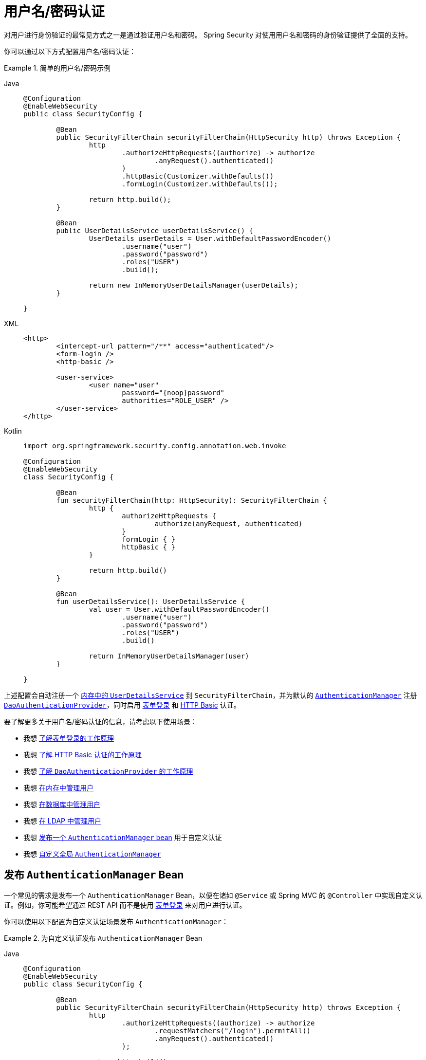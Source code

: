 [[servlet-authentication-unpwd]]
= 用户名/密码认证
:page-section-summary-toc: 1
:figures: images/servlet/authentication/unpwd
:icondir: images/icons

对用户进行身份验证的最常见方式之一是通过验证用户名和密码。  
Spring Security 对使用用户名和密码的身份验证提供了全面的支持。

你可以通过以下方式配置用户名/密码认证：

.简单的用户名/密码示例
[tabs]
=====
Java::
+
[source,java,role="primary"]
----
@Configuration
@EnableWebSecurity
public class SecurityConfig {

	@Bean
	public SecurityFilterChain securityFilterChain(HttpSecurity http) throws Exception {
		http
			.authorizeHttpRequests((authorize) -> authorize
				.anyRequest().authenticated()
			)
			.httpBasic(Customizer.withDefaults())
			.formLogin(Customizer.withDefaults());

		return http.build();
	}

	@Bean
	public UserDetailsService userDetailsService() {
		UserDetails userDetails = User.withDefaultPasswordEncoder()
			.username("user")
			.password("password")
			.roles("USER")
			.build();

		return new InMemoryUserDetailsManager(userDetails);
	}

}
----

XML::
+
[source,xml,role="secondary"]
----
<http>
	<intercept-url pattern="/**" access="authenticated"/>
	<form-login />
	<http-basic />

	<user-service>
		<user name="user"
			password="{noop}password"
			authorities="ROLE_USER" />
	</user-service>
</http>
----

Kotlin::
+
[source,kotlin,role="secondary"]
----
import org.springframework.security.config.annotation.web.invoke

@Configuration
@EnableWebSecurity
class SecurityConfig {

	@Bean
	fun securityFilterChain(http: HttpSecurity): SecurityFilterChain {
		http {
			authorizeHttpRequests {
				authorize(anyRequest, authenticated)
			}
			formLogin { }
			httpBasic { }
		}

		return http.build()
	}

	@Bean
	fun userDetailsService(): UserDetailsService {
		val user = User.withDefaultPasswordEncoder()
			.username("user")
			.password("password")
			.roles("USER")
			.build()

		return InMemoryUserDetailsManager(user)
	}

}
----
=====

上述配置会自动注册一个 xref:servlet/authentication/passwords/in-memory.adoc[内存中的 `UserDetailsService`] 到 `SecurityFilterChain`，并为默认的 xref:servlet/authentication/architecture.adoc#servlet-authentication-authenticationmanager[`AuthenticationManager`] 注册 xref:servlet/authentication/passwords/dao-authentication-provider.adoc[`DaoAuthenticationProvider`]，同时启用 xref:servlet/authentication/passwords/form.adoc[表单登录] 和 xref:servlet/authentication/passwords/basic.adoc[HTTP Basic] 认证。

要了解更多关于用户名/密码认证的信息，请考虑以下使用场景：

* 我想 xref:servlet/authentication/passwords/form.adoc[了解表单登录的工作原理]
* 我想 xref:servlet/authentication/passwords/basic.adoc[了解 HTTP Basic 认证的工作原理]
* 我想 xref:servlet/authentication/passwords/dao-authentication-provider.adoc[了解 `DaoAuthenticationProvider` 的工作原理]
* 我想 xref:servlet/authentication/passwords/in-memory.adoc[在内存中管理用户]
* 我想 xref:servlet/authentication/passwords/jdbc.adoc[在数据库中管理用户]
* 我想 xref:servlet/authentication/passwords/ldap.adoc#servlet-authentication-ldap-authentication[在 LDAP 中管理用户]
* 我想 <<publish-authentication-manager-bean,发布一个 `AuthenticationManager` bean>> 用于自定义认证
* 我想 <<customize-global-authentication-manager,自定义全局 `AuthenticationManager`>>

[[publish-authentication-manager-bean]]
== 发布 `AuthenticationManager` Bean

一个常见的需求是发布一个 `AuthenticationManager` Bean，以便在诸如 `@Service` 或 Spring MVC 的 `@Controller` 中实现自定义认证。例如，你可能希望通过 REST API 而不是使用 xref:servlet/authentication/passwords/form.adoc[表单登录] 来对用户进行认证。

你可以使用以下配置为自定义认证场景发布 `AuthenticationManager`：

.为自定义认证发布 `AuthenticationManager` Bean
[tabs]
=====
Java::
+
[source,java,role="primary"]
----
@Configuration
@EnableWebSecurity
public class SecurityConfig {

	@Bean
	public SecurityFilterChain securityFilterChain(HttpSecurity http) throws Exception {
		http
			.authorizeHttpRequests((authorize) -> authorize
				.requestMatchers("/login").permitAll()
				.anyRequest().authenticated()
			);

		return http.build();
	}

	@Bean
	public AuthenticationManager authenticationManager(
			UserDetailsService userDetailsService,
			PasswordEncoder passwordEncoder) {
		DaoAuthenticationProvider authenticationProvider = new DaoAuthenticationProvider();
		authenticationProvider.setUserDetailsService(userDetailsService);
		authenticationProvider.setPasswordEncoder(passwordEncoder);

		return new ProviderManager(authenticationProvider);
	}

	@Bean
	public UserDetailsService userDetailsService() {
		UserDetails userDetails = User.withDefaultPasswordEncoder()
			.username("user")
			.password("password")
			.roles("USER")
			.build();

		return new InMemoryUserDetailsManager(userDetails);
	}

	@Bean
	public PasswordEncoder passwordEncoder() {
		return PasswordEncoderFactories.createDelegatingPasswordEncoder();
	}

}
----

XML::
+
[source,xml,role="secondary"]
----
<http>
	<intercept-url pattern="/login" access="permitAll"/>
	<intercept-url pattern="/**" access="authenticated"/>

	<bean id="authenticationManager"
			class="org.springframework.security.authentication.ProviderManager">
		<constructor-arg>
			<bean class="org.springframework.security.authentication.dao.DaoAuthenticationProvider">
				<property name="userDetailsService" ref="userDetailsService" />
				<property name="passwordEncoder" ref="passwordEncoder" />
			</bean>
		</constructor-arg>
	</bean>

	<user-service id="userDetailsService">
		<user name="user"
			password="{noop}password"
			authorities="ROLE_USER" />
	</user-service>

	<bean id="passwordEncoder"
			class="org.springframework.security.crypto.factory.PasswordEncoderFactories" factory-method="createDelegatingPasswordEncoder"/>
</http>
----

Kotlin::
+
[source,kotlin,role="secondary"]
----
import org.springframework.security.config.annotation.web.invoke

@Configuration
@EnableWebSecurity
class SecurityConfig {

	@Bean
	fun securityFilterChain(http: HttpSecurity): SecurityFilterChain {
		http {
			authorizeHttpRequests {
				authorize("/login", permitAll)
				authorize(anyRequest, authenticated)
			}
		}

		return http.build()
	}

	@Bean
	fun authenticationManager(
			userDetailsService: UserDetailsService,
			passwordEncoder: PasswordEncoder): AuthenticationManager {
		val authenticationProvider = DaoAuthenticationProvider()
		authenticationProvider.setUserDetailsService(userDetailsService)
		authenticationProvider.setPasswordEncoder(passwordEncoder)

		return ProviderManager(authenticationProvider)
	}

	@Bean
	fun userDetailsService(): UserDetailsService {
		val user = User.withDefaultPasswordEncoder()
			.username("user")
			.password("password")
			.roles("USER")
			.build()

		return InMemoryUserDetailsManager(user)
	}

	@Bean
	fun passwordEncoder(): PasswordEncoder {
		return PasswordEncoderFactories.createDelegatingPasswordEncoder()
	}

}
----
=====

有了上述配置后，你可以创建一个使用 `AuthenticationManager` 的 `@RestController`，如下所示：

.创建用于认证的 `@RestController`
[tabs]
=====
Java::
+
[source,java,role="primary"]
----
@RestController
public class LoginController {

	private final AuthenticationManager authenticationManager;

	public LoginController(AuthenticationManager authenticationManager) {
		this.authenticationManager = authenticationManager;
	}

	@PostMapping("/login")
	public ResponseEntity<Void> login(@RequestBody LoginRequest loginRequest) {
		Authentication authenticationRequest =
			UsernamePasswordAuthenticationToken.unauthenticated(loginRequest.username(), loginRequest.password());
		Authentication authenticationResponse =
			this.authenticationManager.authenticate(authenticationRequest);
		// ...
	}

	public record LoginRequest(String username, String password) {
	}

}
----

Kotlin::
+
[source,kotlin,role="secondary"]
----
@RestController
class LoginController(val authenticationManager: AuthenticationManager) {

	@PostMapping("/login")
	fun login(@RequestBody loginRequest: LoginRequest): ResponseEntity<Void> {
		val authenticationRequest =
			UsernamePasswordAuthenticationToken.unauthenticated(
				loginRequest.username, loginRequest.password)
		val authenticationResponse =
			authenticationManager.authenticate(authenticationRequest)
		// ...
	}

	data class LoginRequest(val username: String, val password: String)

}
----
=====

[NOTE]
====
在此示例中，如果需要，你需要负责将已认证的用户保存到 `SecurityContextRepository` 中。
例如，如果使用 `HttpSession` 在请求之间持久化 `SecurityContext`，你可以使用 xref:servlet/authentication/persistence.adoc#httpsecuritycontextrepository[`HttpSessionSecurityContextRepository`]。
====
 
[[customize-global-authentication-manager]]
== 自定义 `AuthenticationManager`

通常情况下，Spring Security 内部会构建一个由 `DaoAuthenticationProvider` 组成的 `AuthenticationManager`，用于处理用户名/密码认证。但在某些情况下，仍可能希望自定义 Spring Security 使用的 `AuthenticationManager` 实例。例如，你可能需要为缓存的用户简单地禁用 xref:servlet/authentication/architecture.adoc#servlet-authentication-providermanager-erasing-credentials[凭证擦除] 功能。

为此，你可以利用这样一个事实：用于构建 Spring Security 全局 `AuthenticationManager` 的 `AuthenticationManagerBuilder` 会被作为 Bean 发布。你可以按如下方式配置该构建器：

.配置全局 `AuthenticationManagerBuilder`
[tabs]
=====
Java::
+
[source,java,role="primary"]
----
@Configuration
@EnableWebSecurity
public class SecurityConfig {

	@Bean
	public SecurityFilterChain securityFilterChain(HttpSecurity http) throws Exception {
		// ...
		return http.build();
	}

	@Bean
	public UserDetailsService userDetailsService() {
		// 返回一个缓存用户的 UserDetailsService
		// ...
	}

	@Autowired
	public void configure(AuthenticationManagerBuilder builder) {
		builder.eraseCredentials(false);
	}

}
----

Kotlin::
+
[source,kotlin,role="secondary"]
----
import org.springframework.security.config.annotation.web.invoke

@Configuration
@EnableWebSecurity
class SecurityConfig {

	@Bean
	fun securityFilterChain(http: HttpSecurity): SecurityFilterChain {
		// ...
		return http.build()
	}

	@Bean
	fun userDetailsService(): UserDetailsService {
		// 返回一个缓存用户的 UserDetailsService
		// ...
	}

	@Autowired
	fun configure(builder: AuthenticationManagerBuilder) {
		builder.eraseCredentials(false)
	}

}
----
=====

或者，你也可以配置一个局部的 `AuthenticationManager` 来覆盖全局的实例。

.为 Spring Security 配置局部 `AuthenticationManager`
[tabs]
=====
Java::
+
[source,java,role="primary"]
----
@Configuration
@EnableWebSecurity
public class SecurityConfig {

	@Bean
	public SecurityFilterChain securityFilterChain(HttpSecurity http) throws Exception {
		http
			.authorizeHttpRequests((authorize) -> authorize
				.anyRequest().authenticated()
			)
			.httpBasic(Customizer.withDefaults())
			.formLogin(Customizer.withDefaults())
			.authenticationManager(authenticationManager());

		return http.build();
	}

	private AuthenticationManager authenticationManager() {
		DaoAuthenticationProvider authenticationProvider = new DaoAuthenticationProvider();
		authenticationProvider.setUserDetailsService(userDetailsService());
		authenticationProvider.setPasswordEncoder(passwordEncoder());

		ProviderManager providerManager = new ProviderManager(authenticationProvider);
		providerManager.setEraseCredentialsAfterAuthentication(false);

		return providerManager;
	}

	private UserDetailsService userDetailsService() {
		UserDetails userDetails = User.withDefaultPasswordEncoder()
			.username("user")
			.password("password")
			.roles("USER")
			.build();

		return new InMemoryUserDetailsManager(userDetails);
	}

	private PasswordEncoder passwordEncoder() {
		return PasswordEncoderFactories.createDelegatingPasswordEncoder();
	}

}
----

XML::
+
[source,xml,role="secondary"]
----
<http authentication-manager-ref="authenticationManager">
	<intercept-url pattern="/**" access="authenticated"/>
	<form-login />
	<http-basic />

	<bean id="authenticationManager"
			class="org.springframework.security.authentication.ProviderManager">
		<constructor-arg>
			<bean class="org.springframework.security.authentication.dao.DaoAuthenticationProvider">
				<property name="userDetailsService" ref="userDetailsService" />
				<property name="passwordEncoder" ref="passwordEncoder" />
			</bean>
		</constructor-arg>
	</bean>

	<user-service id="userDetailsService">
		<user name="user"
			password="{noop}password"
			authorities="ROLE_USER" />
	</user-service>

	<bean id="passwordEncoder"
			class="org.springframework.security.crypto.factory.PasswordEncoderFactories" factory-method="createDelegatingPasswordEncoder"/>
</http>
----

Kotlin::
+
[source,kotlin,role="secondary"]
----
import org.springframework.security.config.annotation.web.invoke

@Configuration
@EnableWebSecurity
class SecurityConfig {

	@Bean
	fun securityFilterChain(http: HttpSecurity): SecurityFilterChain {
		http {
			authorizeHttpRequests {
				authorize(anyRequest, authenticated)
			}
			formLogin { }
			httpBasic { }
			authenticationManager = authenticationManager()
		}

		return http.build()
	}

	@Bean
	fun authenticationManager(): AuthenticationManager {
		val authenticationProvider = DaoAuthenticationProvider()
		authenticationProvider.setUserDetailsService(userDetailsService())
		authenticationProvider.setPasswordEncoder(passwordEncoder())

		val providerManager = ProviderManager(authenticationProvider)
		providerManager.eraseCredentialsAfterAuthentication = false

		return providerManager
	}

	private fun userDetailsService(): UserDetailsService {
		val user = User.withDefaultPasswordEncoder()
			.username("user")
			.password("password")
			.roles("USER")
			.build()

		return InMemoryUserDetailsManager(user)
	}

	private fun passwordEncoder(): PasswordEncoder {
		return PasswordEncoderFactories.createDelegatingPasswordEncoder()
	}

}
----
=====